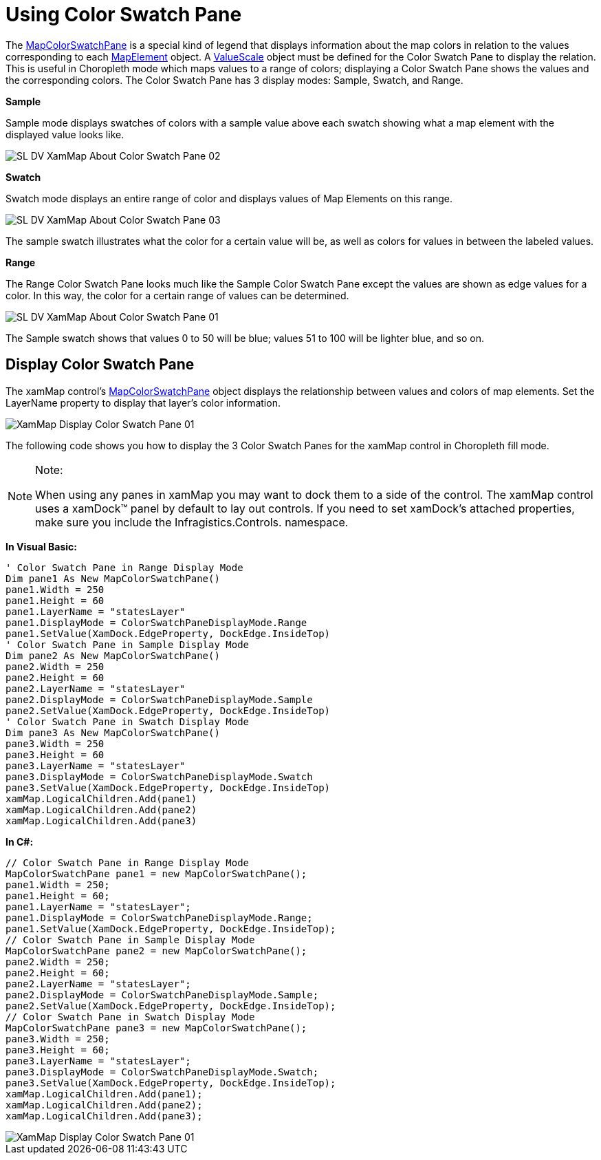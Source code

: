 ﻿////

|metadata|
{
    "name": "xamwebmap-color-swatch-pane",
    "controlName": ["xamMap"],
    "tags": [],
    "guid": "{79F9F8D5-759F-4352-A3C6-D76E14E4256F}",  
    "buildFlags": [],
    "createdOn": "2016-05-25T18:21:57.2122732Z"
}
|metadata|
////

= Using Color Swatch Pane

The link:{ApiPlatform}controls.maps.xammap.v{ProductVersion}~infragistics.controls.maps.mapcolorswatchpane.html[MapColorSwatchPane] is a special kind of legend that displays information about the map colors in relation to the values corresponding to each link:{ApiPlatform}controls.maps.xammap.v{ProductVersion}~infragistics.controls.maps.mapelement.html[MapElement] object. A link:{ApiPlatform}controls.maps.xammap.v{ProductVersion}~infragistics.controls.maps.valuescale.html[ValueScale] object must be defined for the Color Swatch Pane to display the relation. This is useful in Choropleth mode which maps values to a range of colors; displaying a Color Swatch Pane shows the values and the corresponding colors. The Color Swatch Pane has 3 display modes: Sample, Swatch, and Range.

*Sample*

Sample mode displays swatches of colors with a sample value above each swatch showing what a map element with the displayed value looks like.

image::images/SL_DV_XamMap_About_Color_Swatch_Pane_02.png[]

*Swatch*

Swatch mode displays an entire range of color and displays values of Map Elements on this range.

image::images/SL_DV_XamMap_About_Color_Swatch_Pane_03.png[]

The sample swatch illustrates what the color for a certain value will be, as well as colors for values in between the labeled values.

*Range*

The Range Color Swatch Pane looks much like the Sample Color Swatch Pane except the values are shown as edge values for a color. In this way, the color for a certain range of values can be determined.

image::images/SL_DV_XamMap_About_Color_Swatch_Pane_01.png[]

The Sample swatch shows that values 0 to 50 will be blue; values 51 to 100 will be lighter blue, and so on.

== Display Color Swatch Pane

The xamMap control's link:{ApiPlatform}controls.maps.xammap.v{ProductVersion}~infragistics.controls.maps.mapcolorswatchpane.html[MapColorSwatchPane] object displays the relationship between values and colors of map elements. Set the LayerName property to display that layer's color information.

image::images/XamMap_Display_Color_Swatch_Pane_01.png[]

The following code shows you how to display the 3 Color Swatch Panes for the xamMap control in Choropleth fill mode.

.Note:
[NOTE]
====
When using any panes in xamMap you may want to dock them to a side of the control. The xamMap control uses a xamDock™ panel by default to lay out controls. If you need to set xamDock's attached properties, make sure you include the Infragistics.Controls. namespace.
====

ifdef::wpf[]

*In XAML:*

----
xmlns:ig="http://schemas.infragistics.com/xaml"
xmlns:igMap="http://schemas.infragistics.com/xaml"
<!-- ... -->
<igMap:XamMap x:Name="xamMap" >
    <!-- Map Layer with Shapefile -->
    <igMap:XamMap.Layers>
        <igMap:MapLayer x:Name="mapLayer" LayerName="statesLayer" FillMode="Choropleth" >
            <!-- Reader for shapefile -->
            <igMap:MapLayer.Reader>
                <igMap:ShapeFileReader Uri="/../../Shapefiles/usa/usa_st" 
                         DataMapping="Caption=STATE_ABBR; Value=POP90_SQMI" 
            </igMap:MapLayer.Reader>
            <!-- Brush Collection for coloring shapefile -->
            <igMap:MapLayer.Brushes>
                <ig:BrushCollection>
                    <SolidColorBrush Color="DodgerBlue" 
                    <SolidColorBrush Color="Orange" 
                    <SolidColorBrush Color="Red" 
                    <SolidColorBrush Color="DarkRed" 
                </ig:BrushCollection>
            </igMap:MapLayer.Brushes>
            <!-- Value Scale -->
            <igMap:MapLayer.ValueScale>
                <igMap:LinearScale IsAutoRange=" 
                                           MinimumValue="0" 
                                           MaximumValue="500" 
            </igMap:MapLayer.ValueScale>
        </igMap:MapLayer>
    </igMap:XamMap.Layers>
    <!--TODO: Add Color Swatch Panes -->
    <igMap:MapColorSwatchPane igCtrl:XamDock.Edge="InsideTop" Width="250" Height="60" 
                                     LayerName="statesLayer" DisplayMode="Range" Margin="2" 
    <igMap:MapColorSwatchPane igCtrl:XamDock.Edge="InsideTop" Width="250" Height="60" 
                                     LayerName="statesLayer" DisplayMode="Sample" Margin="2" 
    <igMap:MapColorSwatchPane igCtrl:XamDock.Edge="InsideTop" Width="250" Height="60" 
                                     LayerName="statesLayer" DisplayMode="Swatch" Margin="2" 
</igMap:XamMap>
----

endif::wpf[]

*In Visual Basic:*

----
' Color Swatch Pane in Range Display Mode 
Dim pane1 As New MapColorSwatchPane()
pane1.Width = 250
pane1.Height = 60
pane1.LayerName = "statesLayer"
pane1.DisplayMode = ColorSwatchPaneDisplayMode.Range
pane1.SetValue(XamDock.EdgeProperty, DockEdge.InsideTop)
' Color Swatch Pane in Sample Display Mode 
Dim pane2 As New MapColorSwatchPane()
pane2.Width = 250
pane2.Height = 60
pane2.LayerName = "statesLayer"
pane2.DisplayMode = ColorSwatchPaneDisplayMode.Sample
pane2.SetValue(XamDock.EdgeProperty, DockEdge.InsideTop)
' Color Swatch Pane in Swatch Display Mode 
Dim pane3 As New MapColorSwatchPane()
pane3.Width = 250
pane3.Height = 60
pane3.LayerName = "statesLayer"
pane3.DisplayMode = ColorSwatchPaneDisplayMode.Swatch
pane3.SetValue(XamDock.EdgeProperty, DockEdge.InsideTop)
xamMap.LogicalChildren.Add(pane1)
xamMap.LogicalChildren.Add(pane2)
xamMap.LogicalChildren.Add(pane3)
----

*In C#:*

----
// Color Swatch Pane in Range Display Mode 
MapColorSwatchPane pane1 = new MapColorSwatchPane();
pane1.Width = 250;
pane1.Height = 60;
pane1.LayerName = "statesLayer";
pane1.DisplayMode = ColorSwatchPaneDisplayMode.Range;
pane1.SetValue(XamDock.EdgeProperty, DockEdge.InsideTop);
// Color Swatch Pane in Sample Display Mode 
MapColorSwatchPane pane2 = new MapColorSwatchPane();
pane2.Width = 250;
pane2.Height = 60;
pane2.LayerName = "statesLayer";
pane2.DisplayMode = ColorSwatchPaneDisplayMode.Sample;
pane2.SetValue(XamDock.EdgeProperty, DockEdge.InsideTop);
// Color Swatch Pane in Swatch Display Mode 
MapColorSwatchPane pane3 = new MapColorSwatchPane();
pane3.Width = 250;
pane3.Height = 60;
pane3.LayerName = "statesLayer";
pane3.DisplayMode = ColorSwatchPaneDisplayMode.Swatch;
pane3.SetValue(XamDock.EdgeProperty, DockEdge.InsideTop);
xamMap.LogicalChildren.Add(pane1);
xamMap.LogicalChildren.Add(pane2);
xamMap.LogicalChildren.Add(pane3);
----

image::images/XamMap_Display_Color_Swatch_Pane_01.png[]